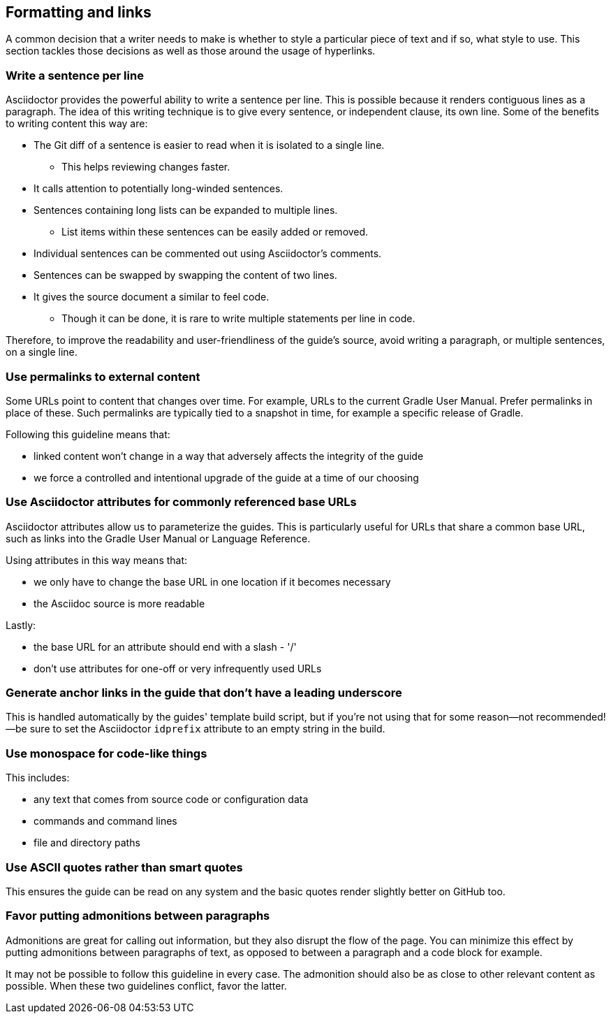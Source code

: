 == Formatting and links

A common decision that a writer needs to make is whether to style a particular piece of text and if so, what style to use. This section tackles those decisions as well as those around the usage of hyperlinks.

=== Write a sentence per line

Asciidoctor provides the powerful ability to write a sentence per line.
This is possible because it renders contiguous lines as a paragraph.
The idea of this writing technique is to give every sentence, or independent clause, its own line.
Some of the benefits to writing content this way are:

* The Git diff of a sentence is easier to read when it is isolated to a single line.
** This helps reviewing changes faster.
* It calls attention to potentially long-winded sentences.
* Sentences containing long lists can be expanded to multiple lines.
** List items within these sentences can be easily added or removed.
* Individual sentences can be commented out using Asciidoctor's comments.
* Sentences can be swapped by swapping the content of two lines.
* It gives the source document a similar to feel code.
** Though it can be done, it is rare to write multiple statements per line in code.

Therefore, to improve the readability and user-friendliness of the guide's source, avoid writing a paragraph, or multiple sentences, on a single line.

=== Use permalinks to external content

Some URLs point to content that changes over time. For example, URLs to the current Gradle User Manual. Prefer permalinks in place of these. Such permalinks are typically tied to a snapshot in time, for example a specific release of Gradle.

Following this guideline means that:

 - linked content won't change in a way that adversely affects the integrity of the guide
 - we force a controlled and intentional upgrade of the guide at a time of our choosing

=== Use Asciidoctor attributes for commonly referenced base URLs

Asciidoctor attributes allow us to parameterize the guides. This is particularly useful for URLs that share a common base URL, such as links into the Gradle User Manual or Language Reference.

Using attributes in this way means that:

 - we only have to change the base URL in one location if it becomes necessary
 - the Asciidoc source is more readable

Lastly:

 - the base URL for an attribute should end with a slash - '/'
 - don't use attributes for one-off or very infrequently used URLs

=== Generate anchor links in the guide that don't have a leading underscore

This is handled automatically by the guides' template build script, but if you're not using that for some reason—not recommended!—be sure to set the Asciidoctor `idprefix` attribute to an empty string in the build.

=== Use monospace for code-like things

This includes:

 - any text that comes from source code or configuration data
 - commands and command lines
 - file and directory paths

=== Use ASCII quotes rather than smart quotes

This ensures the guide can be read on any system and the basic quotes render slightly better on GitHub too.

=== Favor putting admonitions between paragraphs

Admonitions are great for calling out information, but they also disrupt the flow of the page. You can minimize this effect by putting admonitions between paragraphs of text, as opposed to between a paragraph and a code block for example.

It may not be possible to follow this guideline in every case. The admonition should also be as close to other relevant content as possible. When these two guidelines conflict, favor the latter.

